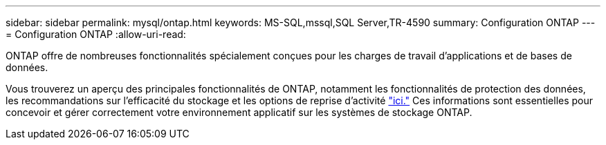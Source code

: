 ---
sidebar: sidebar 
permalink: mysql/ontap.html 
keywords: MS-SQL,mssql,SQL Server,TR-4590 
summary: Configuration ONTAP 
---
= Configuration ONTAP
:allow-uri-read: 


[role="lead"]
ONTAP offre de nombreuses fonctionnalités spécialement conçues pour les charges de travail d'applications et de bases de données.

Vous trouverez un aperçu des principales fonctionnalités de ONTAP, notamment les fonctionnalités de protection des données, les recommandations sur l'efficacité du stockage et les options de reprise d'activité link:../common/overview.html["ici."] Ces informations sont essentielles pour concevoir et gérer correctement votre environnement applicatif sur les systèmes de stockage ONTAP.
